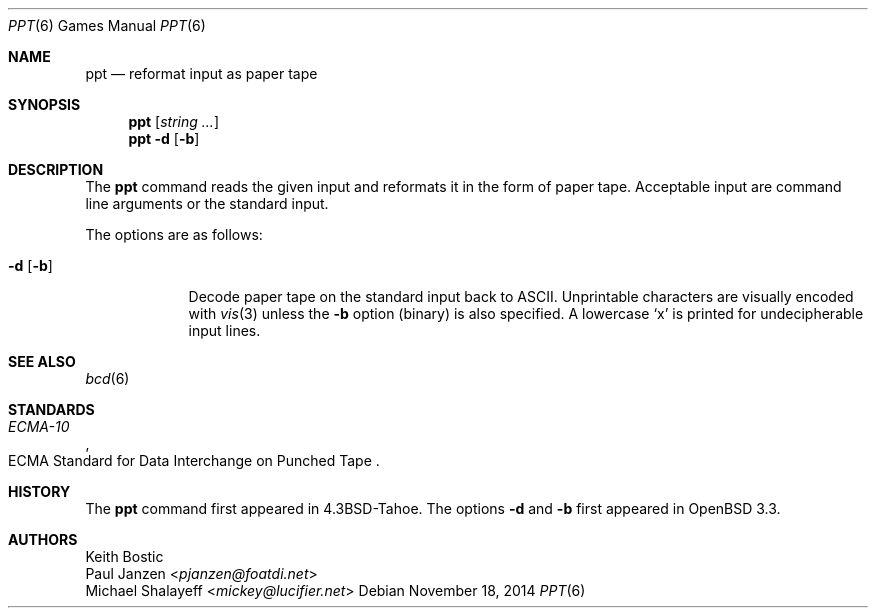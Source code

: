 .\"	$OpenBSD: ppt.6,v 1.2 2014/11/18 02:25:12 schwarze Exp $
.\"
.\" Copyright (c) 1988, 1991, 1993
.\"	The Regents of the University of California.  All rights reserved.
.\"
.\" Redistribution and use in source and binary forms, with or without
.\" modification, are permitted provided that the following conditions
.\" are met:
.\" 1. Redistributions of source code must retain the above copyright
.\"    notice, this list of conditions and the following disclaimer.
.\" 2. Redistributions in binary form must reproduce the above copyright
.\"    notice, this list of conditions and the following disclaimer in the
.\"    documentation and/or other materials provided with the distribution.
.\" 3. Neither the name of the University nor the names of its contributors
.\"    may be used to endorse or promote products derived from this software
.\"    without specific prior written permission.
.\"
.\" THIS SOFTWARE IS PROVIDED BY THE REGENTS AND CONTRIBUTORS ``AS IS'' AND
.\" ANY EXPRESS OR IMPLIED WARRANTIES, INCLUDING, BUT NOT LIMITED TO, THE
.\" IMPLIED WARRANTIES OF MERCHANTABILITY AND FITNESS FOR A PARTICULAR PURPOSE
.\" ARE DISCLAIMED.  IN NO EVENT SHALL THE REGENTS OR CONTRIBUTORS BE LIABLE
.\" FOR ANY DIRECT, INDIRECT, INCIDENTAL, SPECIAL, EXEMPLARY, OR CONSEQUENTIAL
.\" DAMAGES (INCLUDING, BUT NOT LIMITED TO, PROCUREMENT OF SUBSTITUTE GOODS
.\" OR SERVICES; LOSS OF USE, DATA, OR PROFITS; OR BUSINESS INTERRUPTION)
.\" HOWEVER CAUSED AND ON ANY THEORY OF LIABILITY, WHETHER IN CONTRACT, STRICT
.\" LIABILITY, OR TORT (INCLUDING NEGLIGENCE OR OTHERWISE) ARISING IN ANY WAY
.\" OUT OF THE USE OF THIS SOFTWARE, EVEN IF ADVISED OF THE POSSIBILITY OF
.\" SUCH DAMAGE.
.\"
.\"	@(#)bcd.6	8.1 (Berkeley) 5/31/93
.\"
.Dd $Mdocdate: November 18 2014 $
.Dt PPT 6
.Os
.Sh NAME
.Nm ppt
.Nd reformat input as paper tape
.Sh SYNOPSIS
.Nm
.Op Ar string ...
.Nm
.Fl d
.Op Fl b
.Sh DESCRIPTION
The
.Nm ppt
command reads the given input and reformats it in the form of paper tape.
Acceptable input are command line arguments or the standard input.
.Pp
The options are as follows:
.Bl -tag -width 7n
.It Fl d Op Fl b
Decode paper tape on the standard input back to ASCII.
Unprintable characters are visually encoded with
.Xr vis 3
unless the
.Fl b
option (binary) is also specified.
A lowercase
.Sq x
is printed for undecipherable input lines.
.El
.Sh SEE ALSO
.Xr bcd 6
.Sh STANDARDS
.Rs
.%I ECMA-10
.%R "ECMA Standard for Data Interchange on Punched Tape"
.Re
.Sh HISTORY
The
.Nm
command first appeared in
.Bx 4.3 Tahoe .
The options
.Fl d
and
.Fl b
first appeared in
.Ox 3.3 .
.Sh AUTHORS
.An Keith Bostic
.An Paul Janzen Aq Mt pjanzen@foatdi.net
.An Michael Shalayeff Aq Mt mickey@lucifier.net
